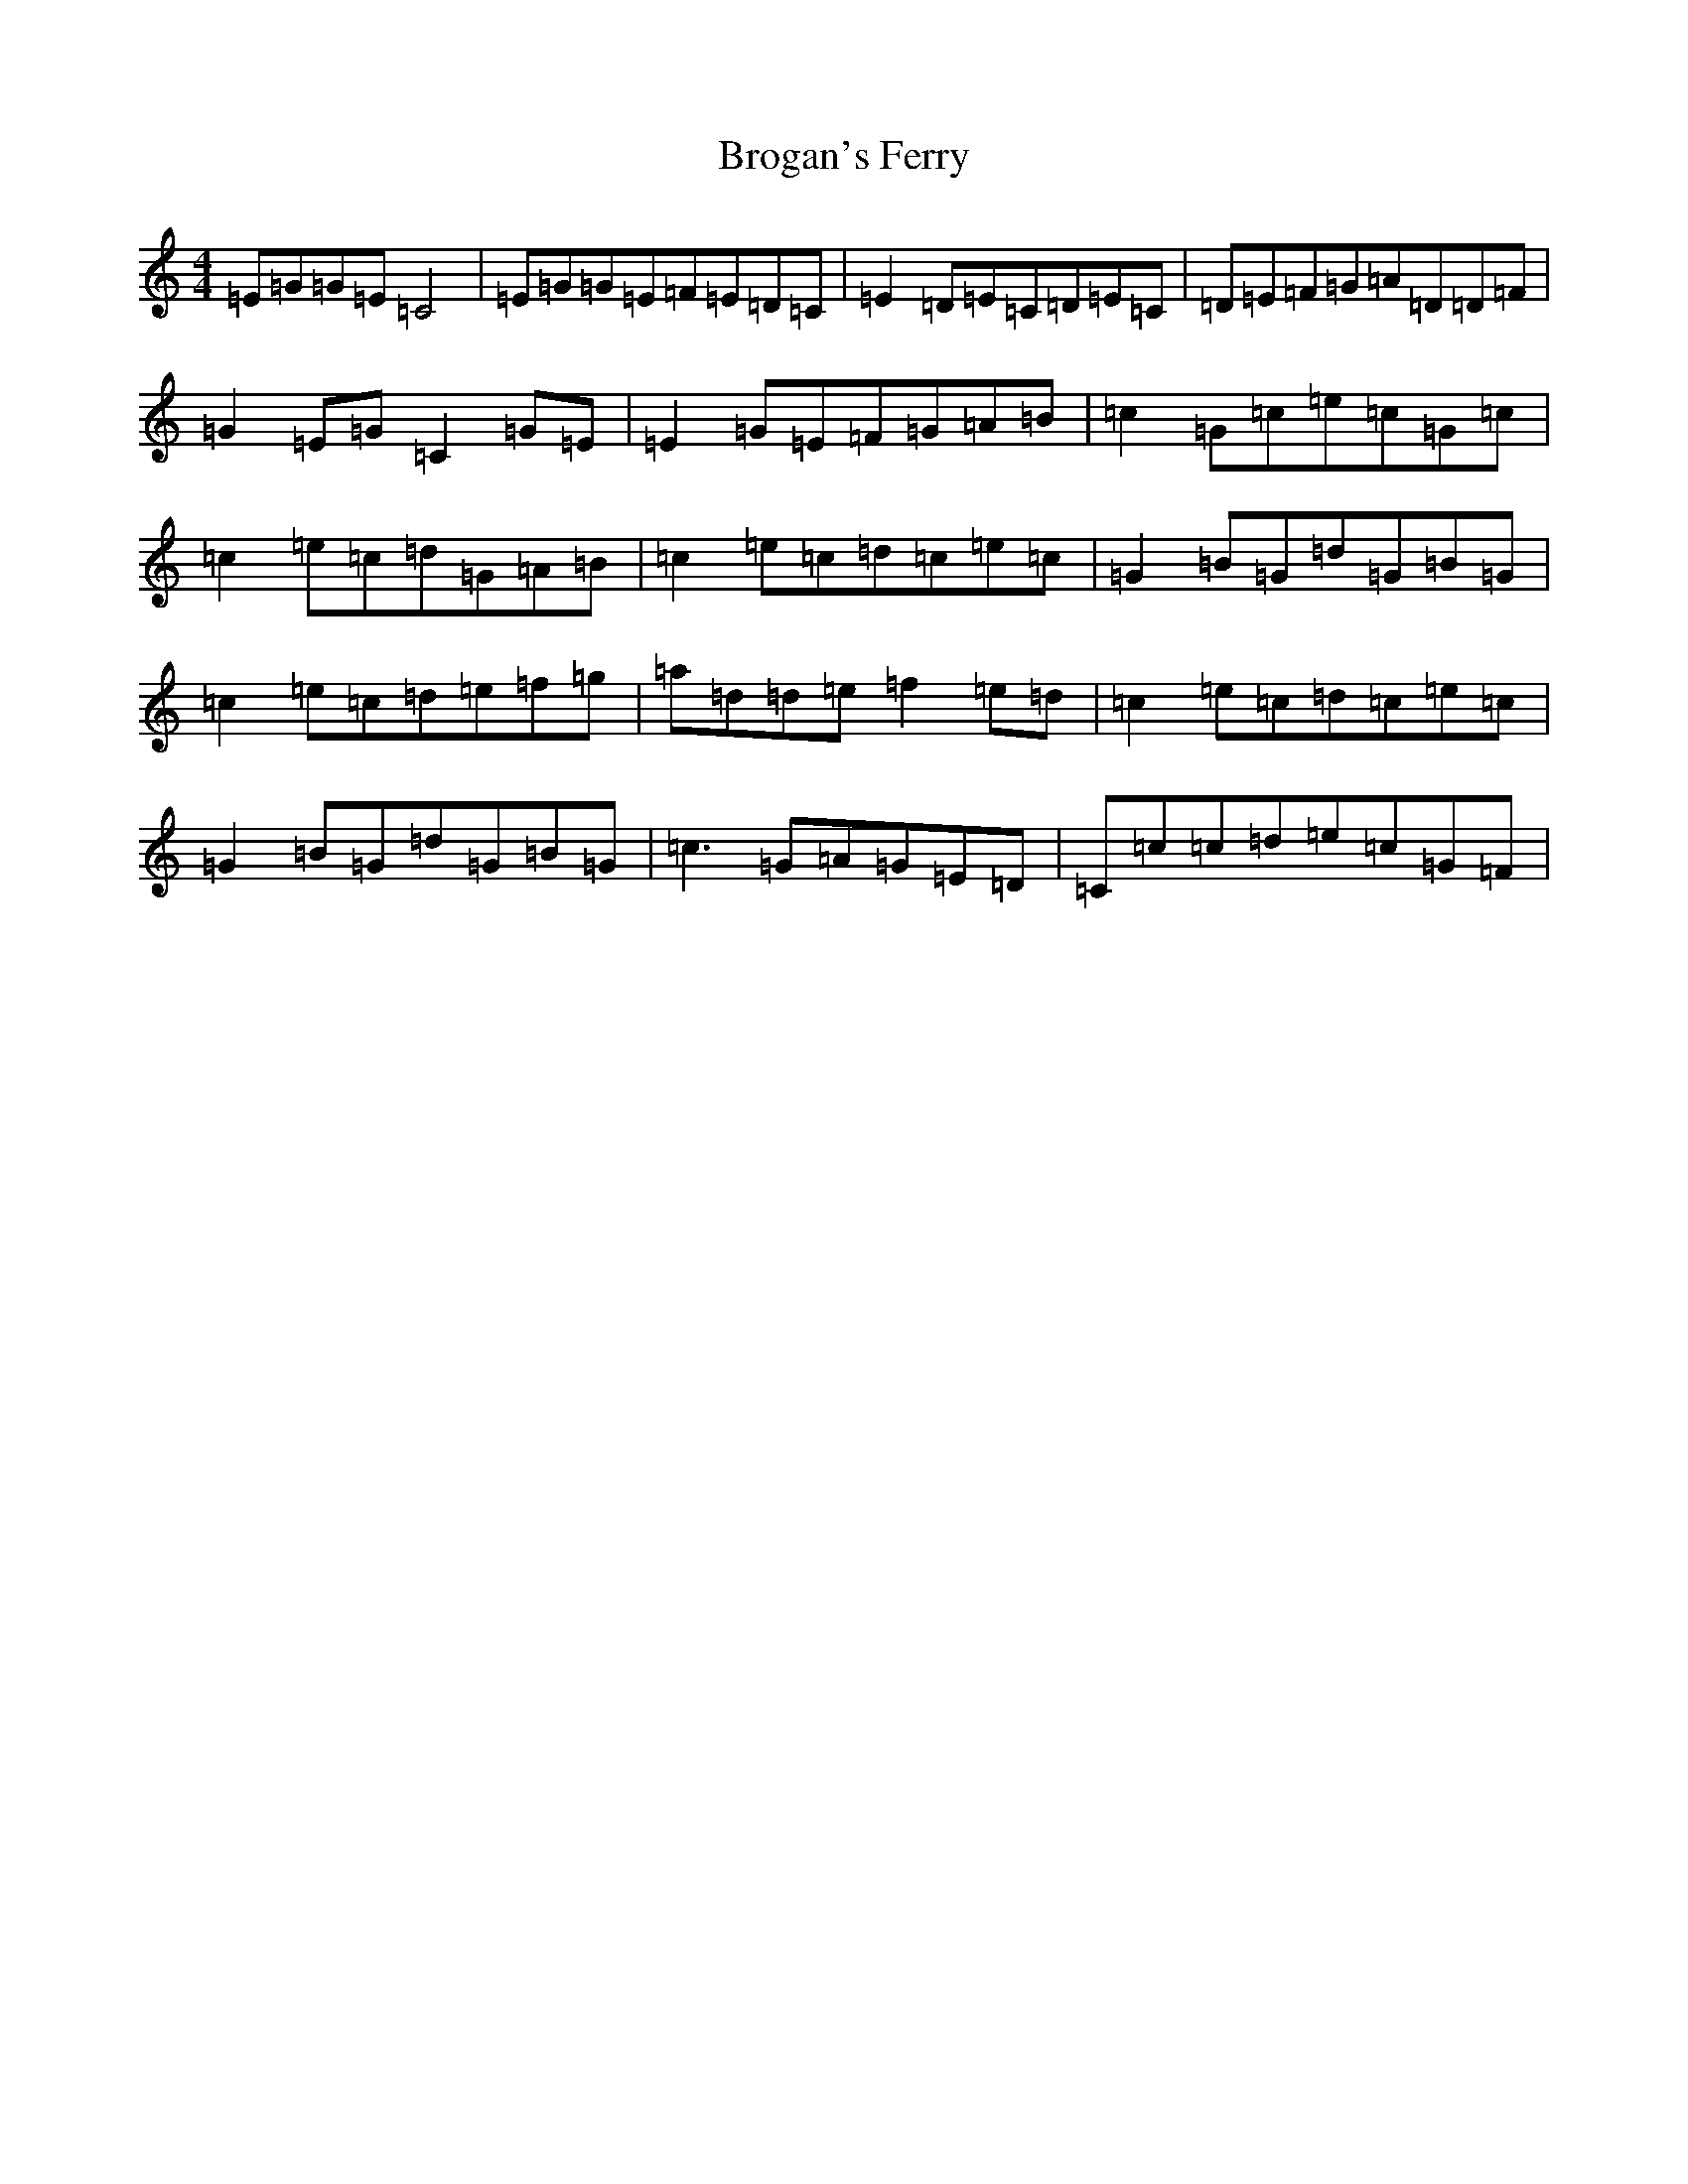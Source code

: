 X: 2707
T: Brogan's Ferry
S: https://thesession.org/tunes/5516#setting5516
R: reel
M:4/4
L:1/8
K: C Major
=E=G=G=E=C4|=E=G=G=E=F=E=D=C|=E2=D=E=C=D=E=C|=D=E=F=G=A=D=D=F|=G2=E=G=C2=G=E|=E2=G=E=F=G=A=B|=c2=G=c=e=c=G=c|=c2=e=c=d=G=A=B|=c2=e=c=d=c=e=c|=G2=B=G=d=G=B=G|=c2=e=c=d=e=f=g|=a=d=d=e=f2=e=d|=c2=e=c=d=c=e=c|=G2=B=G=d=G=B=G|=c3=G=A=G=E=D|=C=c=c=d=e=c=G=F|
